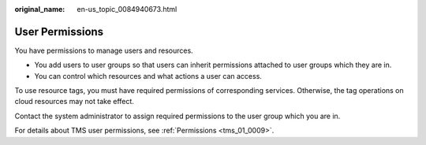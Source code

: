 :original_name: en-us_topic_0084940673.html

.. _en-us_topic_0084940673:

User Permissions
================

You have permissions to manage users and resources.

-  You add users to user groups so that users can inherit permissions attached to user groups which they are in.
-  You can control which resources and what actions a user can access.

To use resource tags, you must have required permissions of corresponding services. Otherwise, the tag operations on cloud resources may not take effect.

Contact the system administrator to assign required permissions to the user group which you are in.

For details about TMS user permissions, see :ref:`Permissions <tms_01_0009>`.

